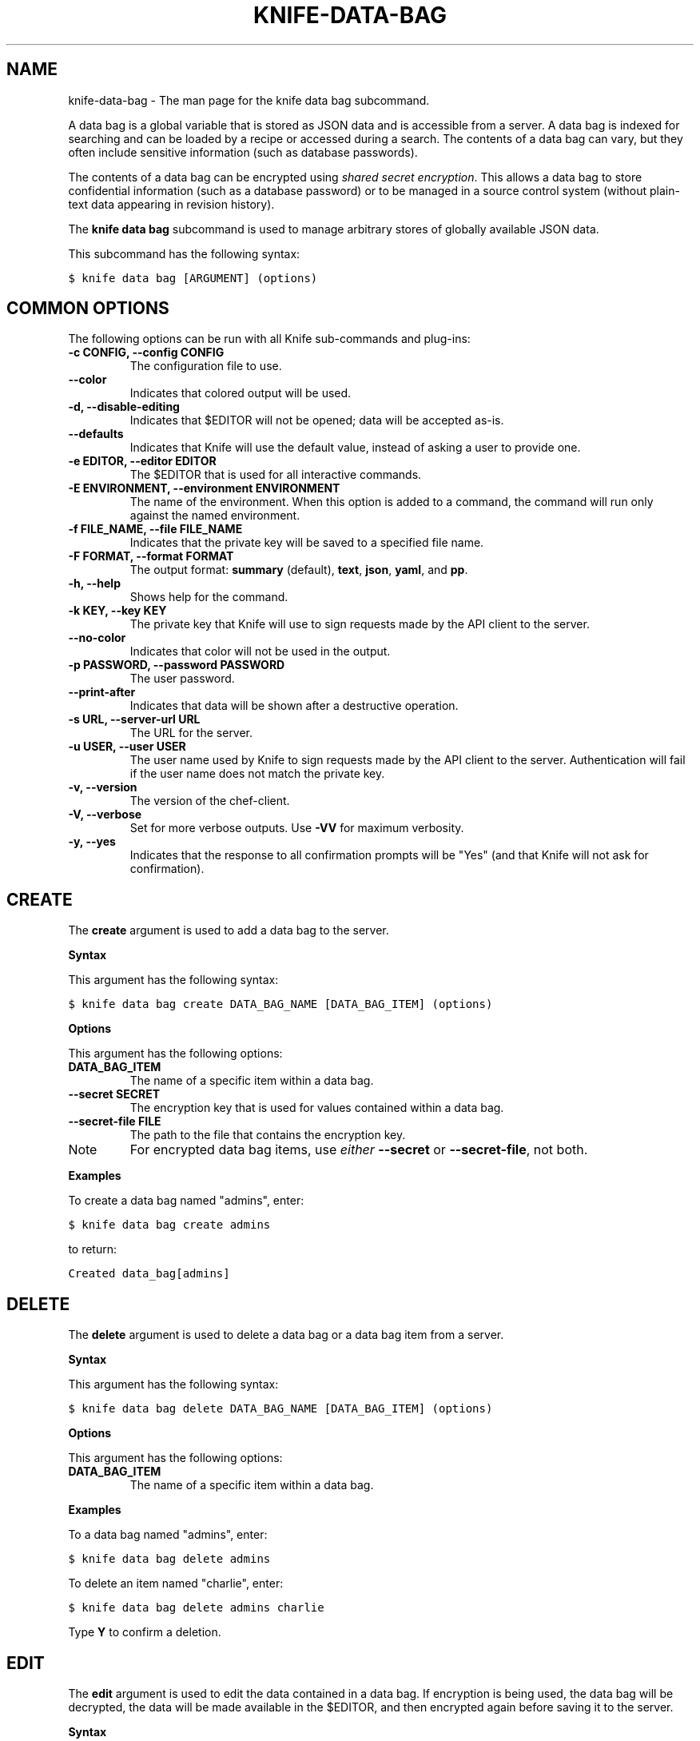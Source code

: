 .TH "KNIFE-DATA-BAG" "1" "Chef 11.8" "" "knife data bag"
.SH NAME
knife-data-bag \- The man page for the knife data bag subcommand.
.
.nr rst2man-indent-level 0
.
.de1 rstReportMargin
\\$1 \\n[an-margin]
level \\n[rst2man-indent-level]
level margin: \\n[rst2man-indent\\n[rst2man-indent-level]]
-
\\n[rst2man-indent0]
\\n[rst2man-indent1]
\\n[rst2man-indent2]
..
.de1 INDENT
.\" .rstReportMargin pre:
. RS \\$1
. nr rst2man-indent\\n[rst2man-indent-level] \\n[an-margin]
. nr rst2man-indent-level +1
.\" .rstReportMargin post:
..
.de UNINDENT
. RE
.\" indent \\n[an-margin]
.\" old: \\n[rst2man-indent\\n[rst2man-indent-level]]
.nr rst2man-indent-level -1
.\" new: \\n[rst2man-indent\\n[rst2man-indent-level]]
.in \\n[rst2man-indent\\n[rst2man-indent-level]]u
..
.\" Man page generated from reStructuredText.
.
.sp
A data bag is a global variable that is stored as JSON data and is accessible from a server. A data bag is indexed for searching and can be loaded by a recipe or accessed during a search. The contents of a data bag can vary, but they often include sensitive information (such as database passwords).
.sp
The contents of a data bag can be encrypted using \fI\%shared secret encryption\fP. This allows a data bag to store confidential information (such as a database password) or to be managed in a source control system (without plain\-text data appearing in revision history).
.sp
The \fBknife data bag\fP subcommand is used to manage arbitrary stores of globally available JSON data.
.sp
This subcommand has the following syntax:
.sp
.nf
.ft C
$ knife data bag [ARGUMENT] (options)
.ft P
.fi
.SH COMMON OPTIONS
.sp
The following options can be run with all Knife sub\-commands and plug\-ins:
.INDENT 0.0
.TP
.B \fB\-c CONFIG\fP, \fB\-\-config CONFIG\fP
The configuration file to use.
.TP
.B \fB\-\-color\fP
Indicates that colored output will be used.
.TP
.B \fB\-d\fP, \fB\-\-disable\-editing\fP
Indicates that $EDITOR will not be opened; data will be accepted as\-is.
.TP
.B \fB\-\-defaults\fP
Indicates that Knife will use the default value, instead of asking a user to provide one.
.TP
.B \fB\-e EDITOR\fP, \fB\-\-editor EDITOR\fP
The $EDITOR that is used for all interactive commands.
.TP
.B \fB\-E ENVIRONMENT\fP, \fB\-\-environment ENVIRONMENT\fP
The name of the environment. When this option is added to a command, the command will run only against the named environment.
.TP
.B \fB\-f FILE_NAME\fP, \fB\-\-file FILE_NAME\fP
Indicates that the private key will be saved to a specified file name.
.TP
.B \fB\-F FORMAT\fP, \fB\-\-format FORMAT\fP
The output format: \fBsummary\fP (default), \fBtext\fP, \fBjson\fP, \fByaml\fP, and \fBpp\fP.
.TP
.B \fB\-h\fP, \fB\-\-help\fP
Shows help for the command.
.TP
.B \fB\-k KEY\fP, \fB\-\-key KEY\fP
The private key that Knife will use to sign requests made by the API client to the server.
.TP
.B \fB\-\-no\-color\fP
Indicates that color will not be used in the output.
.TP
.B \fB\-p PASSWORD\fP, \fB\-\-password PASSWORD\fP
The user password.
.TP
.B \fB\-\-print\-after\fP
Indicates that data will be shown after a destructive operation.
.TP
.B \fB\-s URL\fP, \fB\-\-server\-url URL\fP
The URL for the server.
.TP
.B \fB\-u USER\fP, \fB\-\-user USER\fP
The user name used by Knife to sign requests made by the API client to the server. Authentication will fail if the user name does not match the private key.
.TP
.B \fB\-v\fP, \fB\-\-version\fP
The version of the chef\-client.
.TP
.B \fB\-V\fP, \fB\-\-verbose\fP
Set for more verbose outputs. Use \fB\-VV\fP for maximum verbosity.
.TP
.B \fB\-y\fP, \fB\-\-yes\fP
Indicates that the response to all confirmation prompts will be "Yes" (and that Knife will not ask for confirmation).
.UNINDENT
.SH CREATE
.sp
The \fBcreate\fP argument is used to add a data bag to the server.
.sp
\fBSyntax\fP
.sp
This argument has the following syntax:
.sp
.nf
.ft C
$ knife data bag create DATA_BAG_NAME [DATA_BAG_ITEM] (options)
.ft P
.fi
.sp
\fBOptions\fP
.sp
This argument has the following options:
.INDENT 0.0
.TP
.B \fBDATA_BAG_ITEM\fP
The name of a specific item within a data bag.
.TP
.B \fB\-\-secret SECRET\fP
The encryption key that is used for values contained within a data bag.
.TP
.B \fB\-\-secret\-file FILE\fP
The path to the file that contains the encryption key.
.UNINDENT
.IP Note
For encrypted data bag items, use \fIeither\fP \fB\-\-secret\fP or \fB\-\-secret\-file\fP, not both.
.RE
.sp
\fBExamples\fP
.sp
To create a data bag named "admins", enter:
.sp
.nf
.ft C
$ knife data bag create admins
.ft P
.fi
.sp
to return:
.sp
.nf
.ft C
Created data_bag[admins]
.ft P
.fi
.SH DELETE
.sp
The \fBdelete\fP argument is used to delete a data bag or a data bag item from a server.
.sp
\fBSyntax\fP
.sp
This argument has the following syntax:
.sp
.nf
.ft C
$ knife data bag delete DATA_BAG_NAME [DATA_BAG_ITEM] (options)
.ft P
.fi
.sp
\fBOptions\fP
.sp
This argument has the following options:
.INDENT 0.0
.TP
.B \fBDATA_BAG_ITEM\fP
The name of a specific item within a data bag.
.UNINDENT
.sp
\fBExamples\fP
.sp
To a data bag named "admins", enter:
.sp
.nf
.ft C
$ knife data bag delete admins
.ft P
.fi
.sp
To delete an item named "charlie", enter:
.sp
.nf
.ft C
$ knife data bag delete admins charlie
.ft P
.fi
.sp
Type \fBY\fP to confirm a deletion.
.SH EDIT
.sp
The \fBedit\fP argument is used to edit the data contained in a data bag. If encryption is being used, the data bag will be decrypted, the data will be made available in the $EDITOR, and then encrypted again before saving it to the server.
.sp
\fBSyntax\fP
.sp
This argument has the following syntax:
.sp
.nf
.ft C
$ knife data bag edit DATA_BAG_NAME [DATA_BAG_ITEM] (options)
.ft P
.fi
.sp
\fBOptions\fP
.sp
This argument has the following options:
.INDENT 0.0
.TP
.B \fBDATA_BAG_ITEM\fP
The name of a specific item within a data bag.
.TP
.B \fB\-\-secret SECRET\fP
The encryption key that is used for values contained within a data bag.
.TP
.B \fB\-\-secret\-file FILE\fP
The path to the file that contains the encryption key.
.UNINDENT
.IP Note
For encrypted data bag items, use \fIeither\fP \fB\-\-secret\fP or \fB\-\-secret\-file\fP, not both.
.RE
.sp
\fBExamples\fP
.sp
To edit the contents of a data bag, enter:
.sp
.nf
.ft C
$ knife data bag edit admins
.ft P
.fi
.sp
To edit an item named "charlie" that is contained in a data bag named "admins", enter:
.sp
.nf
.ft C
$ knife data bag edit admins charlie
.ft P
.fi
.sp
to open the $EDITOR. Once opened, you can update the data before saving it to the server. For example, by changing:
.sp
.nf
.ft C
{
   "id": "charlie"
}
.ft P
.fi
.sp
to:
.sp
.nf
.ft C
{
   "id": "charlie",
   "uid": 1005,
   "gid":"ops",
   "shell":"/bin/zsh",
   "comment":"Crazy Charlie"
}
.ft P
.fi
.SH FROM FILE
.sp
The \fBfrom file\fP argument is used to create a data bag on the server from a file. The path to the data bag file must specify one of the following:
.INDENT 0.0
.IP \(bu 2
the name of a data bag
.IP \(bu 2
a relative or absolute path to a file
.UNINDENT
.sp
If the name of a data bag is specified, Knife will search for the data bag in \fB./data_bags/bag_name/file\fP. Once opened, the JSON file should be a hash that contains at least an ID key which represents the name of the data bag item.
.IP Warning
A chef\-client must be version 11.6 (or higher) when using the \fBknife data bag from file\fP argument with the Enterprise Chef or Open Source Chef version 11 servers.
.RE
.sp
\fBSyntax\fP
.sp
This argument has the following syntax:
.sp
.nf
.ft C
$ knife data bag from file DATA_BAG_NAME_or_PATH
.ft P
.fi
.sp
\fBOptions\fP
.sp
This argument has the following options:
.INDENT 0.0
.TP
.B \fB\-a\fP, \fB\-\-all\fP
Indicates that all data bags found at the specified path will be uploaded.
.TP
.B \fB\-\-secret SECRET\fP
The encryption key that is used for values contained within a data bag.
.TP
.B \fB\-\-secret\-file FILE\fP
The path to the file that contains the encryption key.
.UNINDENT
.IP Note
For encrypted data bag items, use \fIeither\fP \fB\-\-secret\fP or \fB\-\-secret\-file\fP, not both.
.RE
.sp
\fBExamples\fP
.sp
To create a data bag on the server from a file:
.sp
.nf
.ft C
$ knife data bag from file "path to JSON file"
.ft P
.fi
.sp
To create a data bag named "devops_data" that contains encrypted data, enter:
.sp
.nf
.ft C
$ knife data bag from file devops_data \-\-secret\-file "path to decryption file"
.ft P
.fi
.SH LIST
.sp
The \fBlist\fP argument is used to view a list of data bags that are currently available on the server.
.sp
\fBSyntax\fP
.sp
This argument has the following syntax:
.sp
.nf
.ft C
$ knife data bag list
.ft P
.fi
.sp
\fBOptions\fP
.sp
This argument has the following options:
.INDENT 0.0
.TP
.B \fB\-w\fP, \fB\-\-with\-uri\fP
Indicates that the corresponding URIs will be shown.
.UNINDENT
.sp
\fBExamples\fP
.sp
For example, to view a list of data bags on the server, enter:
.sp
.nf
.ft C
$ knife data bag list
.ft P
.fi
.SH SHOW
.sp
The \fBshow\fP argument is used to view the contents of a data bag.
.sp
\fBSyntax\fP
.sp
This argument has the following syntax:
.sp
.nf
.ft C
$ knife data bag show DATA_BAG_NAME (options)
.ft P
.fi
.sp
\fBOptions\fP
.sp
This argument has the following options:
.INDENT 0.0
.TP
.B \fBDATA_BAG_ITEM\fP
The name of a specific item within a data bag.
.TP
.B \fB\-\-secret SECRET\fP
The encryption key that is used for values contained within a data bag.
.TP
.B \fB\-\-secret\-file FILE\fP
The path to the file that contains the encryption key.
.UNINDENT
.IP Note
For encrypted data bag items, use \fIeither\fP \fB\-\-secret\fP or \fB\-\-secret\-file\fP, not both.
.RE
.sp
\fBExamples\fP
.sp
To show the contents of a data bag, enter:
.sp
.nf
.ft C
$ knife data bag show admins
.ft P
.fi
.sp
to return:
.sp
.nf
.ft C
charlie
.ft P
.fi
.sp
To show the contents of a specific item within data bag, enter:
.sp
.nf
.ft C
$ knife data bag show admins charlie
.ft P
.fi
.sp
to return:
.sp
.nf
.ft C
comment:  Crazy Charlie
gid:      ops
id:       charlie
shell:    /bin/zsh
uid:      1005
.ft P
.fi
.sp
To show the contents of a data bag named "passwords" with an item that contains encrypted data named "mysql", enter:
.sp
.nf
.ft C
$ knife data bag show passwords mysql
.ft P
.fi
.sp
to return:
.sp
.nf
.ft C
## sample:
{
  "id": "mysql",
  "pass": "trywgFA6R70NO28PNhMpGhEvKBZuxouemnbnAUQsUyo=\en",
  "user": "e/p+8WJYVHY9fHcEgAAReg==\en"
}
.ft P
.fi
.sp
To show the decrypted contents of the same data bag, enter:
.sp
.nf
.ft C
$ knife data bag show \-\-secret\-file /path/to/decryption/file passwords mysql
.ft P
.fi
.sp
to return:
.sp
.nf
.ft C
## sample:
{
   "id": "mysql",
   "pass": "thesecret123",
   "user": "fred"
}
.ft P
.fi
.sp
To view information in JSON format, use the \fB\-F\fP common option as part of the command like this:
.sp
.nf
.ft C
$ knife data bag show admins \-F json
.ft P
.fi
.sp
Other formats available include \fBtext\fP, \fByaml\fP, and \fBpp\fP.
.SH AUTHOR
Opscode
.SH COPYRIGHT
This work is licensed under a Creative Commons Attribution 3.0 Unported License
.\" Generated by docutils manpage writer.
.
